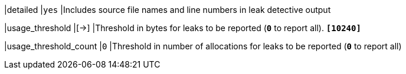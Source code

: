 |detailed                     |`yes`
|Includes source file names and line numbers in leak detective output

|usage_threshold              |[->]
|Threshold in bytes for leaks to be reported (`*0*` to report all).
 `*[10240]*`

|usage_threshold_count        |`0`
|Threshold in number of allocations for leaks to be reported (`*0*` to report all)
